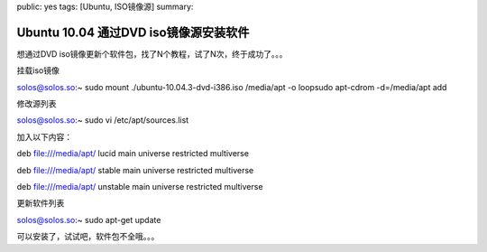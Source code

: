 public: yes
tags: [Ubuntu, ISO镜像源]
summary: 

Ubuntu 10.04 通过DVD iso镜像源安装软件
=====================================================

想通过DVD iso镜像更新个软件包，找了N个教程，试了N次，终于成功了。。。

挂载iso镜像

solos@solos.so:~ sudo mount ./ubuntu-10.04.3-dvd-i386.iso /media/apt -o loopsudo apt-cdrom -d=/media/apt add

修改源列表

solos@solos.so:~ sudo vi /etc/apt/sources.list

加入以下内容：

deb file:///media/apt/ lucid main universe restricted multiverse

deb file:///media/apt/ stable main universe restricted multiverse

deb file:///media/apt/ unstable main universe restricted multiverse

更新软件列表 

solos@solos.so:~ sudo apt-get update

可以安装了，试试吧，软件包不全哦。。。
